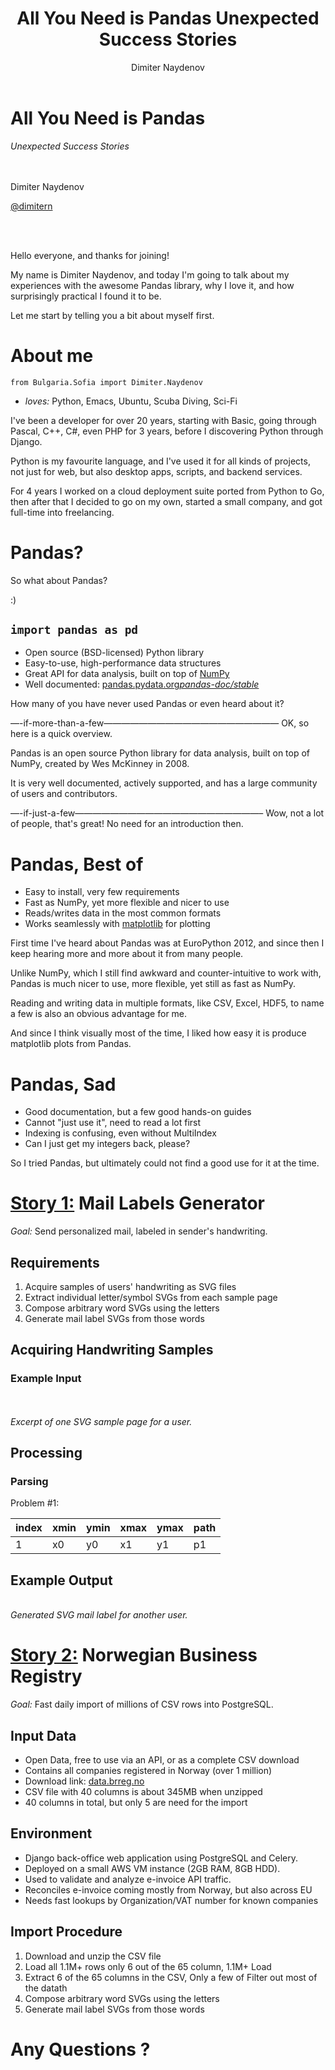 #+TITLE: All You Need is Pandas
#+TITLE: Unexpected Success Stories
#+AUTHOR: Dimiter Naydenov
#+EMAIL: @dimitern

#+OPTIONS: num:nil
#+OPTIONS: toc:nil
#+OPTIONS: reveal_title_slide:nil
#+OPTIONS: reveal_rolling_links:nil
#+OPTIONS: reveal_keyboard:t
#+OPTIONS: reveal_overview:t
#+OPTIONS: reveal_control:t
#+OPTIONS: reveal_center:nil
#+OPTIONS: reveal_progress:nil
#+OPTIONS: reveal_width:1920
#+OPTIONS: reveal_height:1080
#+OPTIONS: reveal_history:t
#+REVEAL_MARGIN: 0.1
#+REVEAL_MIN_SCALE: 1.0
#+REVEAL_MAX_SCALE: 2.5
#+REVEAL_THEME: sky
#+REVEAL_ROOT: reveal.js-3.6.0/
#+REVEAL_EXTRA_CSS: extra.css
#+REVEAL_EXTRA_JS: {src:'js/jquery-3.3.1.slim.min.js', async:false}, {src:'js/story1-anim.js', async:false}
#+REVEAL_TRANS: cube
#+REVEAL_SPEED: default
#+REVEAL_HLEVEL: 1
#+REVEAL_PLUGINS: (classList highlight notes zoom)
#+REVEAL_SLIDE_HEADER: <br/><br/>
#+REVEAL_DEFAULT_FRAG_STYLE: roll-in
#+REVEAL_DEFAULT_SLIDE_BACKGROUND_TRANSITION: slide
#+REVEAL_DEFAULT_SLIDE_BACKGROUND_SIZE: 800px
#+REVEAL_DEFAULT_SLIDE_BACKGROUND_REPEAT: no-repeat


* All You Need is Pandas
:PROPERTIES:
:CUSTOM_ID: title
:END:

/Unexpected Success Stories/

\\
\\

Dimiter Naydenov

[[https://twitter.com/dimitern/][@dimitern]]
[[https://twitter.com/dimitern/][file:img/icon-twitter.svg]]
[[https://github.com/dimitern/][file:img/icon-github.svg]]

\\
\\

[[./img/europython-2018-logo-white-bg-small.png]]

#+BEGIN_NOTES

Hello everyone, and thanks for joining!

My name is Dimiter Naydenov, and today I'm going to talk about my experiences with
the awesome Pandas library, why I love it, and how surprisingly practical I found it to be.

Let me start by telling you a bit about myself first.

#+END_NOTES

* About me
:PROPERTIES:
:CUSTOM_ID: about-me
:END:

=from Bulgaria.Sofia import Dimiter.Naydenov=

 * /loves:/ Python, Emacs, Ubuntu, Scuba Diving, Sci-Fi

#+BEGIN_NOTES

I've been a developer for over 20 years, starting with Basic, going through Pascal, C++, C#,
even PHP for 3 years, before I discovering Python through Django.

Python is my favourite language, and I've used it for all kinds of projects, not just for web,
but also desktop apps, scripts, and backend services.

For 4 years I worked on a cloud deployment suite ported from Python to Go, then after that I decided
to go on my own, started a small company, and got full-time into freelancing.

#+END_NOTES

* Pandas?
:PROPERTIES:
:CUSTOM_ID: pandas
:END:

#+ATTR_REVEAL: :frag t
[[./img/many-a-pandas.jpeg]]

#+BEGIN_NOTES

So what about Pandas?

:)

#+END_NOTES

** =import pandas as pd=
:PROPERTIES:
:CUSTOM_ID: import-pandas
:END:

 [[./img/pandas_logo.png]]

  * Open source (BSD-licensed) Python library
  * Easy-to-use, high-performance data structures
  * Great API for data analysis, built on top of [[http://www.numpy.org/][NumPy]]
  * Well documented: [[http://pandas.pydata.org/pandas-docs/stable/][pandas.pydata.org/pandas-doc/stable/]]

 #+BEGIN_NOTES

 How many of you have never used Pandas or even heard about it?

 ----if-more-than-a-few------------------------------------------------------------
 OK, so here is a quick overview.

 Pandas is an open source Python library for data analysis, built on top of NumPy,
 created by Wes McKinney in 2008.

 It is very well documented, actively supported, and has a large community of users
 and contributors.

 ----if-just-a-few-----------------------------------------------------------------
 Wow, not a lot of people, that's great! No need for an introduction then.

 #+END_NOTES

* Pandas, Best of
#+ATTR_REVEAL: :frag (roll-in)
 * Easy to install, very few requirements
 * Fast as NumPy, yet more flexible and nicer to use
 * Reads/writes data in the most common formats
 * Works seamlessly with [[https://matplotlib.org/][matplotlib]] for plotting

#+BEGIN_NOTES

First time I've heard about Pandas was at EuroPython 2012, and since then I keep hearing
more and more about it from many people.

Unlike NumPy, which I still find awkward and counter-intuitive to work with, Pandas is
much nicer to use, more flexible, yet still as fast as NumPy.

Reading and writing data in multiple formats, like CSV, Excel, HDF5, to name a few is
also an obvious advantage for me.

And since I think visually most of the time, I liked how easy it is produce matplotlib plots
from Pandas.

#+END_NOTES

* Pandas, Sad
#+ATTR_REVEAL: :frag (roll-in)
 * Good documentation, but a few good hands-on guides
 * Cannot "just use it", need to read a lot first
 * Indexing is confusing, even without MultiIndex
 * Can I just get my integers back, please?

#+BEGIN_NOTES

So I tried Pandas, but ultimately could not find a good use for it at the time.

#+END_NOTES

* _Story 1:_ Mail Labels Generator
:PROPERTIES:
:CUSTOM_ID: story1-svg-mail-labels-generator
:END:

/Goal:/ Send personalized mail, labeled  in sender's handwriting.

** Requirements
:PROPERTIES:
:CUSTOM_ID: story1-requirements
:END:
 #+ATTR_REVEAL: :frag (t)
   1. Acquire samples of users' handwriting as SVG files
   2. Extract individual letter/symbol SVGs from each sample page
   3. Compose arbitrary word SVGs using the letters
   4. Generate mail label SVGs from those words

** Acquiring Handwriting Samples
:PROPERTIES:
:reveal_background: img/story1-acquire.svg
:CUSTOM_ID: story1-acquire-handwriting
:END:

*** Example Input
:PROPERTIES:
:reveal_background: img/story1-example-page-bg.svg
:reveal_background_position: 50% 40%
:reveal_data_state: example-input-shown
:CUSTOM_ID: story1-example-input
:END:

 [[./img/example-page.svg]]

 #+ATTR_REVEAL: :frag fade-down :frag_idx 1
 [[./img/example-detail.svg]]
 [[./img/story1-example-detail-bg.svg]]

 \\
 \\

 /Excerpt of one SVG sample page for a user./

** Processing
:PROPERTIES:
:reveal_background: img/story1-processing.svg
:CUSTOM_ID: story1-processing
:END:

*** Parsing
:PROPERTIES:
:CUSTOM_ID: story1-parsing
:END:
#+ATTR_REVEAL: :frag t

Problem #1:

|-------+------+------+------+------+------|
| index | xmin | ymin | xmax | ymax | path |
|-------+------+------+------+------+------|
|     1 | x0   | y0   | x1   | y1   | p1   |
|-------+------+------+------+------+------|

** Example Output
:PROPERTIES:
:CUSTOM_ID: story1-example-output
:END:
[[./img/story1-example-label.svg]]\\
/Generated SVG mail label for another user./

* _Story 2:_ Norwegian Business Registry

/Goal:/ Fast daily import of millions of CSV rows into PostgreSQL.

** Input Data

 * Open Data, free to use via an API, or as a complete CSV download
 * Contains all companies registered in Norway (over 1 million)
 * Download link: [[http://data.brreg.no/enhetsregisteret/download/enheter][data.brreg.no]]
 * CSV file with 40 columns is about 345MB when unzipped
 * 40 columns in total, but only 5 are need for the import

** Environment

 * Django back-office web application using PostgreSQL and Celery.
 * Deployed on a small AWS VM instance (2GB RAM, 8GB HDD).
 * Used to validate and analyze e-invoice API traffic.
 * Reconciles e-invoice coming mostly from Norway, but also across EU
 * Needs fast lookups by Organization/VAT number for known companies

** Import Procedure

 #+ATTR_REVEAL: :frag (t)
   1. Download and unzip the CSV file
   2. Load all 1.1M+ rows  only 6 out of the 65 column, 1.1M+ Load
   2. Extract 6 of the 65 columns in the CSV, Only a few of Filter out most of the datath
   3. Compose arbitrary word SVGs using the letters
   4. Generate mail label SVGs from those words


* Any Questions ?

